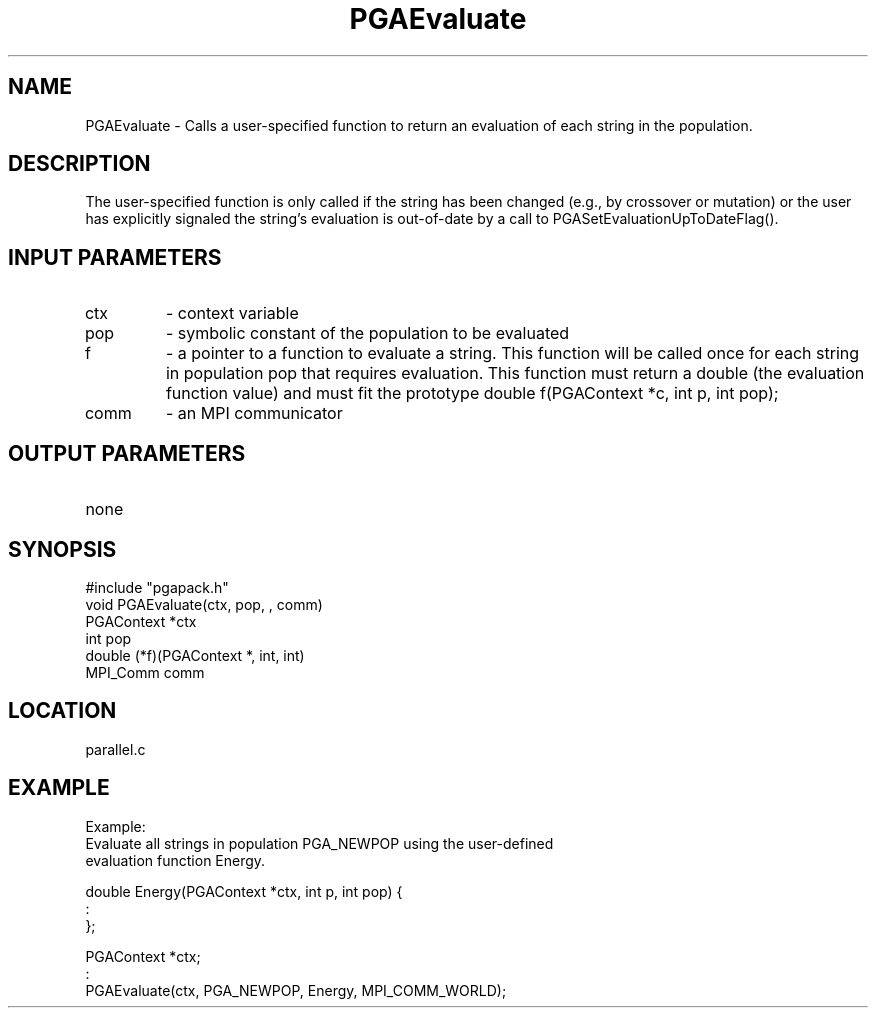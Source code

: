 .TH PGAEvaluate 3 "05/01/95" " " "PGAPack"
.SH NAME
PGAEvaluate \- Calls a user-specified function to return an evaluation of
each string in the population. 
.SH DESCRIPTION
The user-specified function is only called
if the string has been changed (e.g., by crossover or mutation) or the user
has explicitly signaled the string's evaluation is out-of-date by a call
to PGASetEvaluationUpToDateFlag().
.SH INPUT PARAMETERS
.PD 0
.TP
ctx
- context variable
.PD 0
.TP
pop
- symbolic constant of the population to be evaluated
.PD 0
.TP
f
- a pointer to a function to evaluate a string.  This function will
be called once for each string in population pop that requires
evaluation.  This function must return a double (the evaluation
function value) and must fit the prototype
double f(PGAContext *c, int p, int pop);
.PD 0
.TP
comm
- an MPI communicator
.PD 1
.SH OUTPUT PARAMETERS
.PD 0
.TP
none

.PD 1
.SH SYNOPSIS
.nf
#include "pgapack.h"
void  PGAEvaluate(ctx, pop, , comm)
PGAContext *ctx
int pop
double (*f)(PGAContext *, int, int)
MPI_Comm comm
.fi
.SH LOCATION
parallel.c
.SH EXAMPLE
.nf
Example:
Evaluate all strings in population PGA_NEWPOP using the user-defined
evaluation function Energy.

double Energy(PGAContext *ctx, int p, int pop) {
:
};

PGAContext *ctx;
:
PGAEvaluate(ctx, PGA_NEWPOP, Energy, MPI_COMM_WORLD);

.fi

